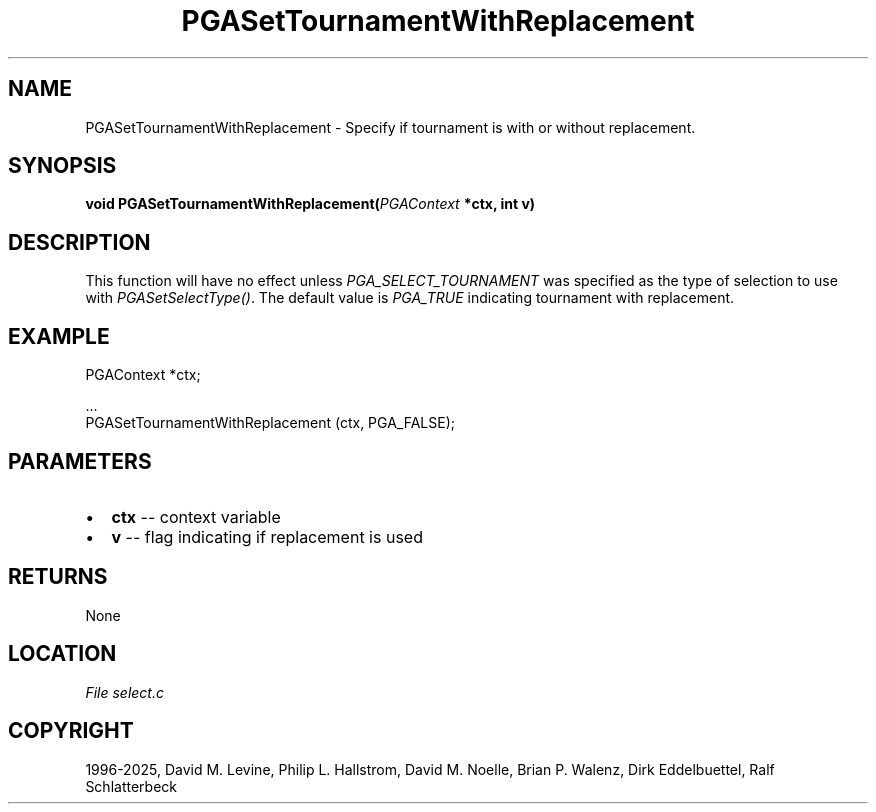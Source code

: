 .\" Man page generated from reStructuredText.
.
.
.nr rst2man-indent-level 0
.
.de1 rstReportMargin
\\$1 \\n[an-margin]
level \\n[rst2man-indent-level]
level margin: \\n[rst2man-indent\\n[rst2man-indent-level]]
-
\\n[rst2man-indent0]
\\n[rst2man-indent1]
\\n[rst2man-indent2]
..
.de1 INDENT
.\" .rstReportMargin pre:
. RS \\$1
. nr rst2man-indent\\n[rst2man-indent-level] \\n[an-margin]
. nr rst2man-indent-level +1
.\" .rstReportMargin post:
..
.de UNINDENT
. RE
.\" indent \\n[an-margin]
.\" old: \\n[rst2man-indent\\n[rst2man-indent-level]]
.nr rst2man-indent-level -1
.\" new: \\n[rst2man-indent\\n[rst2man-indent-level]]
.in \\n[rst2man-indent\\n[rst2man-indent-level]]u
..
.TH "PGASetTournamentWithReplacement" "3" "2025-05-03" "" "PGAPack"
.SH NAME
PGASetTournamentWithReplacement \- Specify if tournament is with or without replacement. 
.SH SYNOPSIS
.B void PGASetTournamentWithReplacement(\fI\%PGAContext\fP *ctx, int v) 
.sp
.SH DESCRIPTION
.sp
This function will have no effect unless
\fI\%PGA_SELECT_TOURNAMENT\fP was specified as the type of
selection to use with \fI\%PGASetSelectType()\fP\&. The default value
is \fI\%PGA_TRUE\fP indicating tournament with replacement.
.SH EXAMPLE
.sp
.EX
PGAContext *ctx;

\&...
PGASetTournamentWithReplacement (ctx, PGA_FALSE);
.EE

 
.SH PARAMETERS
.IP \(bu 2
\fBctx\fP \-\- context variable 
.IP \(bu 2
\fBv\fP \-\- flag indicating if replacement is used 
.SH RETURNS
None
.SH LOCATION
\fI\%File select.c\fP
.SH COPYRIGHT
1996-2025, David M. Levine, Philip L. Hallstrom, David M. Noelle, Brian P. Walenz, Dirk Eddelbuettel, Ralf Schlatterbeck
.\" Generated by docutils manpage writer.
.
